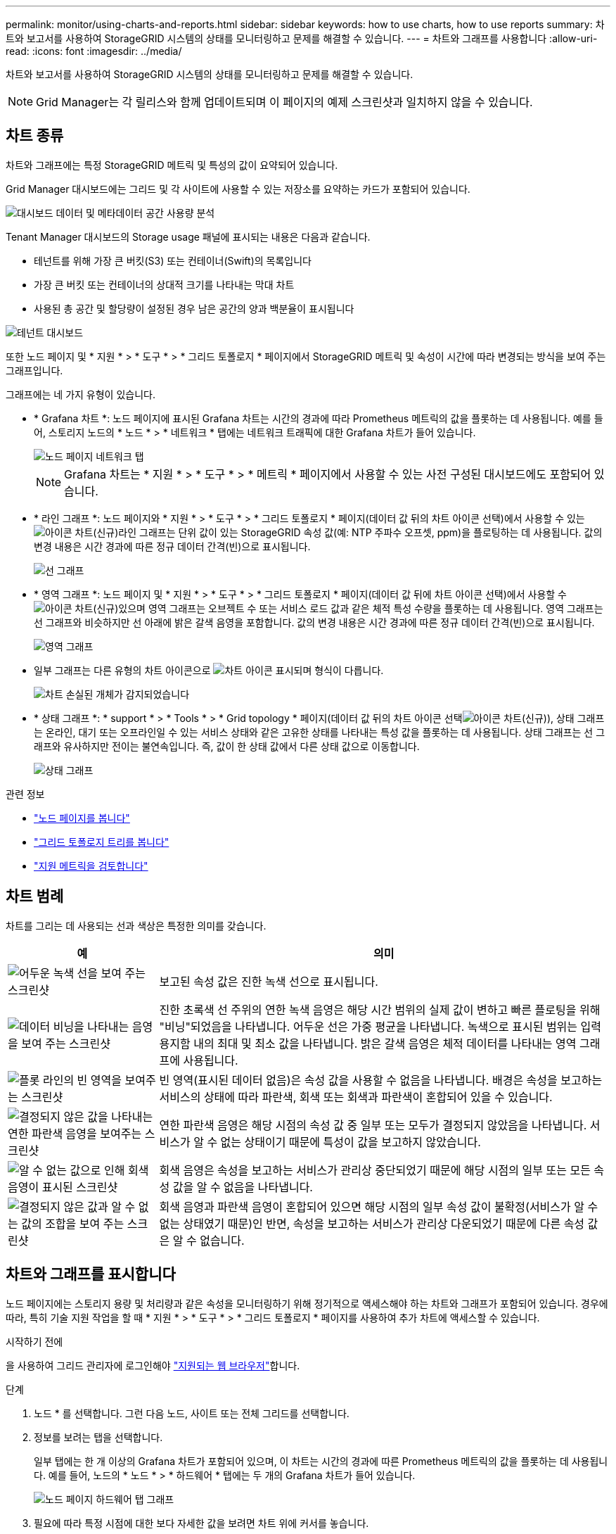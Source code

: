 ---
permalink: monitor/using-charts-and-reports.html 
sidebar: sidebar 
keywords: how to use charts, how to use reports 
summary: 차트와 보고서를 사용하여 StorageGRID 시스템의 상태를 모니터링하고 문제를 해결할 수 있습니다. 
---
= 차트와 그래프를 사용합니다
:allow-uri-read: 
:icons: font
:imagesdir: ../media/


[role="lead"]
차트와 보고서를 사용하여 StorageGRID 시스템의 상태를 모니터링하고 문제를 해결할 수 있습니다.


NOTE: Grid Manager는 각 릴리스와 함께 업데이트되며 이 페이지의 예제 스크린샷과 일치하지 않을 수 있습니다.



== 차트 종류

차트와 그래프에는 특정 StorageGRID 메트릭 및 특성의 값이 요약되어 있습니다.

Grid Manager 대시보드에는 그리드 및 각 사이트에 사용할 수 있는 저장소를 요약하는 카드가 포함되어 있습니다.

image::../media/dashboard_data_and_metadata_space_usage_breakdown.png[대시보드 데이터 및 메타데이터 공간 사용량 분석]

Tenant Manager 대시보드의 Storage usage 패널에 표시되는 내용은 다음과 같습니다.

* 테넌트를 위해 가장 큰 버킷(S3) 또는 컨테이너(Swift)의 목록입니다
* 가장 큰 버킷 또는 컨테이너의 상대적 크기를 나타내는 막대 차트
* 사용된 총 공간 및 할당량이 설정된 경우 남은 공간의 양과 백분율이 표시됩니다


image::../media/tenant_dashboard_with_buckets.png[테넌트 대시보드]

또한 노드 페이지 및 * 지원 * > * 도구 * > * 그리드 토폴로지 * 페이지에서 StorageGRID 메트릭 및 속성이 시간에 따라 변경되는 방식을 보여 주는 그래프입니다.

그래프에는 네 가지 유형이 있습니다.

* * Grafana 차트 *: 노드 페이지에 표시된 Grafana 차트는 시간의 경과에 따라 Prometheus 메트릭의 값을 플롯하는 데 사용됩니다. 예를 들어, 스토리지 노드의 * 노드 * > * 네트워크 * 탭에는 네트워크 트래픽에 대한 Grafana 차트가 들어 있습니다.
+
image::../media/nodes_page_network_tab.png[노드 페이지 네트워크 탭]

+

NOTE: Grafana 차트는 * 지원 * > * 도구 * > * 메트릭 * 페이지에서 사용할 수 있는 사전 구성된 대시보드에도 포함되어 있습니다.

* * 라인 그래프 *: 노드 페이지와 * 지원 * > * 도구 * > * 그리드 토폴로지 * 페이지(데이터 값 뒤의 차트 아이콘 선택)에서 사용할 수 있는 image:../media/icon_chart_new_for_11_5.png["아이콘 차트(신규)"]라인 그래프는 단위 값이 있는 StorageGRID 속성 값(예: NTP 주파수 오프셋, ppm)을 플로팅하는 데 사용됩니다. 값의 변경 내용은 시간 경과에 따른 정규 데이터 간격(빈)으로 표시됩니다.
+
image::../media/line_graph.gif[선 그래프]

* * 영역 그래프 *: 노드 페이지 및 * 지원 * > * 도구 * > * 그리드 토폴로지 * 페이지(데이터 값 뒤에 차트 아이콘 선택)에서 사용할 수 image:../media/icon_chart_new_for_11_5.png["아이콘 차트(신규)"]있으며 영역 그래프는 오브젝트 수 또는 서비스 로드 값과 같은 체적 특성 수량을 플롯하는 데 사용됩니다. 영역 그래프는 선 그래프와 비슷하지만 선 아래에 밝은 갈색 음영을 포함합니다. 값의 변경 내용은 시간 경과에 따른 정규 데이터 간격(빈)으로 표시됩니다.
+
image::../media/area_graph.gif[영역 그래프]

* 일부 그래프는 다른 유형의 차트 아이콘으로 image:../media/icon_chart_new_for_11_5.png["차트 아이콘"] 표시되며 형식이 다릅니다.
+
image::../media/charts_lost_object_detected.png[차트 손실된 개체가 감지되었습니다]

* * 상태 그래프 *: * support * > * Tools * > * Grid topology * 페이지(데이터 값 뒤의 차트 아이콘 선택image:../media/icon_chart_new_for_11_5.png["아이콘 차트(신규)"]), 상태 그래프는 온라인, 대기 또는 오프라인일 수 있는 서비스 상태와 같은 고유한 상태를 나타내는 특성 값을 플롯하는 데 사용됩니다. 상태 그래프는 선 그래프와 유사하지만 전이는 불연속입니다. 즉, 값이 한 상태 값에서 다른 상태 값으로 이동합니다.
+
image::../media/state_graph.gif[상태 그래프]



.관련 정보
* link:viewing-nodes-page.html["노드 페이지를 봅니다"]
* link:viewing-grid-topology-tree.html["그리드 토폴로지 트리를 봅니다"]
* link:reviewing-support-metrics.html["지원 메트릭을 검토합니다"]




== 차트 범례

차트를 그리는 데 사용되는 선과 색상은 특정한 의미를 갖습니다.

[cols="1a,3a"]
|===
| 예 | 의미 


 a| 
image:../media/dark_green_chart_line.gif["어두운 녹색 선을 보여 주는 스크린샷"]
 a| 
보고된 속성 값은 진한 녹색 선으로 표시됩니다.



 a| 
image:../media/light_green_chart_line.gif["데이터 비닝을 나타내는 음영을 보여 주는 스크린샷"]
 a| 
진한 초록색 선 주위의 연한 녹색 음영은 해당 시간 범위의 실제 값이 변하고 빠른 플로팅을 위해 "비닝"되었음을 나타냅니다. 어두운 선은 가중 평균을 나타냅니다. 녹색으로 표시된 범위는 입력 용지함 내의 최대 및 최소 값을 나타냅니다. 밝은 갈색 음영은 체적 데이터를 나타내는 영역 그래프에 사용됩니다.



 a| 
image:../media/no_data_plotted_chart.gif["플롯 라인의 빈 영역을 보여주는 스크린샷"]
 a| 
빈 영역(표시된 데이터 없음)은 속성 값을 사용할 수 없음을 나타냅니다. 배경은 속성을 보고하는 서비스의 상태에 따라 파란색, 회색 또는 회색과 파란색이 혼합되어 있을 수 있습니다.



 a| 
image:../media/light_blue_chart_shading.gif["결정되지 않은 값을 나타내는 연한 파란색 음영을 보여주는 스크린샷"]
 a| 
연한 파란색 음영은 해당 시점의 속성 값 중 일부 또는 모두가 결정되지 않았음을 나타냅니다. 서비스가 알 수 없는 상태이기 때문에 특성이 값을 보고하지 않았습니다.



 a| 
image:../media/gray_chart_shading.gif["알 수 없는 값으로 인해 회색 음영이 표시된 스크린샷"]
 a| 
회색 음영은 속성을 보고하는 서비스가 관리상 중단되었기 때문에 해당 시점의 일부 또는 모든 속성 값을 알 수 없음을 나타냅니다.



 a| 
image:../media/gray_blue_chart_shading.gif["결정되지 않은 값과 알 수 없는 값의 조합을 보여 주는 스크린샷"]
 a| 
회색 음영과 파란색 음영이 혼합되어 있으면 해당 시점의 일부 속성 값이 불확정(서비스가 알 수 없는 상태였기 때문)인 반면, 속성을 보고하는 서비스가 관리상 다운되었기 때문에 다른 속성 값은 알 수 없습니다.

|===


== 차트와 그래프를 표시합니다

노드 페이지에는 스토리지 용량 및 처리량과 같은 속성을 모니터링하기 위해 정기적으로 액세스해야 하는 차트와 그래프가 포함되어 있습니다. 경우에 따라, 특히 기술 지원 작업을 할 때 * 지원 * > * 도구 * > * 그리드 토폴로지 * 페이지를 사용하여 추가 차트에 액세스할 수 있습니다.

.시작하기 전에
을 사용하여 그리드 관리자에 로그인해야 link:../admin/web-browser-requirements.html["지원되는 웹 브라우저"]합니다.

.단계
. 노드 * 를 선택합니다. 그런 다음 노드, 사이트 또는 전체 그리드를 선택합니다.
. 정보를 보려는 탭을 선택합니다.
+
일부 탭에는 한 개 이상의 Grafana 차트가 포함되어 있으며, 이 차트는 시간의 경과에 따른 Prometheus 메트릭의 값을 플롯하는 데 사용됩니다. 예를 들어, 노드의 * 노드 * > * 하드웨어 * 탭에는 두 개의 Grafana 차트가 들어 있습니다.

+
image::../media/nodes_page_hardware_tab_graphs.png[노드 페이지 하드웨어 탭 그래프]

. 필요에 따라 특정 시점에 대한 보다 자세한 값을 보려면 차트 위에 커서를 놓습니다.
+
image::../media/nodes_page_memory_usage_details.png[노드 페이지 메모리 사용 세부 정보]

. 필요에 따라 특정 특성 또는 메트릭에 대한 차트를 표시할 수 있습니다. 노드 페이지의 테이블에서 속성 이름 오른쪽에 있는 차트 아이콘을 선택합니다image:../media/icon_chart_new_for_11_5.png["차트 아이콘"].
+

NOTE: 일부 메트릭 및 특성에는 차트를 사용할 수 없습니다.

+
* 예제 1 *: 스토리지 노드의 객체 탭에서 차트 아이콘을 선택하면 image:../media/icon_chart_new_for_11_5.png["차트 아이콘"]스토리지 노드에 대해 성공한 총 메타데이터 저장소 쿼리 수를 볼 수 있습니다.

+
image::../media/nodes_page_objects_successful_metadata_queries.png[메타데이터 쿼리가 성공했습니다]

+
image::../media/nodes_page-objects_chart_successful_metadata_queries.png[성공한 메타데이터 쿼리 차트]

+
* 예제 2 *: 스토리지 노드의 개체 탭에서 차트 아이콘을 선택하면 image:../media/icon_chart_new_for_11_5.png["차트 아이콘"]시간이 지남에 따라 감지된 손실된 개체 수의 그래파나 그래프가 표시됩니다.

+
image::../media/object_count_table.png[개체 수 표]

+
image::../media/charts_lost_object_detected.png[차트 손실된 개체가 감지되었습니다]

. 노드 페이지에 표시되지 않은 특성에 대한 차트를 표시하려면 * 지원 * > * 도구 * > * 그리드 토폴로지 * 를 선택합니다.
. grid node_ * > * _component 또는 service_ * > * Overview * > * Main * 을 선택합니다.
+
image::../media/nms_chart.gif[주변 텍스트로 설명된 스크린샷]

. 속성 옆에 있는 차트 아이콘을 image:../media/icon_chart_new_for_11_5.png["차트 아이콘"]선택합니다.
+
그러면 * Reports * > * Charts * 페이지가 자동으로 변경됩니다. 차트는 지난 하루 동안의 특성 데이터를 표시합니다.





== 차트를 생성합니다

차트는 특성 데이터 값의 그래픽 표현을 표시합니다. 데이터 센터 사이트, 그리드 노드, 구성 요소 또는 서비스에 대해 보고할 수 있습니다.

.시작하기 전에
* 을 사용하여 그리드 관리자에 로그인해야 link:../admin/web-browser-requirements.html["지원되는 웹 브라우저"]합니다.
* 있습니다. link:../admin/admin-group-permissions.html["특정 액세스 권한"]


.단계
. 지원 * > * 도구 * > * 그리드 토폴로지 * 를 선택합니다.
. grid node_ * > * _component 또는 service_ * > * Reports * > * Charts * 를 선택합니다.
. 특성 * 드롭다운 목록에서 보고할 특성을 선택합니다.
. Y축을 0에서 시작하려면 * 수직 배율 * 확인란의 선택을 취소합니다.
. 값을 전체 정밀도로 표시하려면 * Raw Data * 확인란을 선택하거나 값을 최대 3자리(예: 비율로 보고된 속성)로 반올림하려면 * Raw Data * 확인란의 선택을 취소합니다.
. 빠른 쿼리 * 드롭다운 목록에서 보고할 기간을 선택합니다.
+
사용자 지정 쿼리 옵션을 선택하여 특정 시간 범위를 선택합니다.

+
잠시 후에 차트가 나타납니다. 긴 시간 범위의 표 형성을 위해 몇 분 정도 기다립니다.

. 사용자 지정 쿼리를 선택한 경우 * 시작 날짜 * 와 * 종료 날짜 * 를 입력하여 차트의 기간을 사용자 지정합니다.
+
현지 시간으로 형식을 `_YYYY/MM/DDHH:MM:SS_` 사용합니다. 형식과 일치시키려면 맨 앞에 0이 있어야 합니다. 예를 들어, 2017/4/6 7:30:00은 검증에 실패합니다. 올바른 형식은 2017/04/06 07:30:00입니다.

. Update * 를 선택합니다.
+
차트가 몇 초 후에 생성됩니다. 긴 시간 범위의 표 형성을 위해 몇 분 정도 기다립니다. 쿼리에 대해 설정된 시간에 따라 원시 텍스트 보고서 또는 집계 텍스트 보고서가 표시됩니다.



